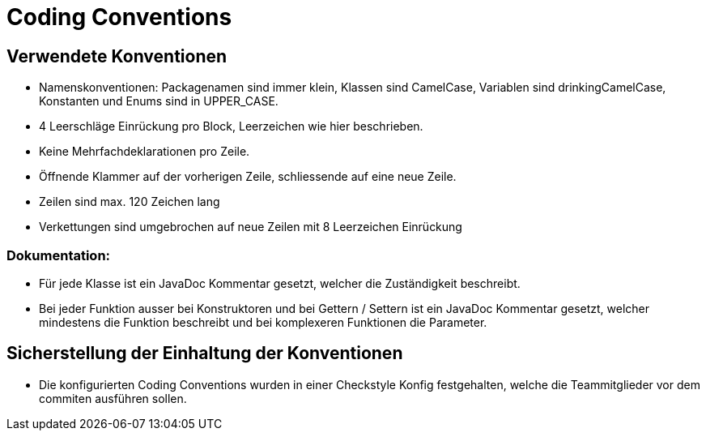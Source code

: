 = Coding Conventions

== Verwendete Konventionen

- Namenskonventionen: Packagenamen sind immer klein, Klassen sind CamelCase, Variablen sind drinkingCamelCase, Konstanten und Enums sind in UPPER_CASE.
- 4 Leerschläge Einrückung pro Block, Leerzeichen wie hier beschrieben.
- Keine Mehrfachdeklarationen pro Zeile.
- Öffnende Klammer auf der vorherigen Zeile, schliessende auf eine neue Zeile.
- Zeilen sind max. 120 Zeichen lang
- Verkettungen sind umgebrochen auf neue Zeilen mit 8 Leerzeichen Einrückung

=== Dokumentation:

- Für jede Klasse ist ein JavaDoc Kommentar gesetzt, welcher die Zuständigkeit beschreibt.
- Bei jeder Funktion ausser bei Konstruktoren und bei Gettern / Settern ist ein JavaDoc Kommentar gesetzt, welcher mindestens die Funktion beschreibt und bei komplexeren Funktionen die Parameter.

== Sicherstellung der Einhaltung der Konventionen

- Die konfigurierten Coding Conventions wurden in einer Checkstyle Konfig festgehalten, welche die Teammitglieder vor dem commiten ausführen sollen.